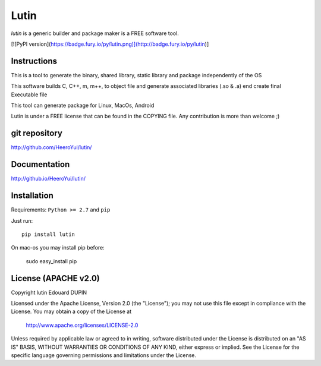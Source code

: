 Lutin
=====

`lutin` is a generic builder and package maker is a FREE software tool.

[![PyPI version](https://badge.fury.io/py/lutin.png)](http://badge.fury.io/py/lutin)]

Instructions
------------

This is a tool to generate the binary, shared library, static library and package independently of the OS

This software builds C, C++, m, m++, to object file and generate associated libraries (.so & .a) end create final Executable file

This tool can generate package for Linux, MacOs, Android


Lutin is under a FREE license that can be found in the COPYING file.
Any contribution is more than welcome ;)

git repository
--------------

http://github.com/HeeroYui/lutin/

Documentation
-------------

http://github.io/HeeroYui/lutin/

Installation
------------

Requirements: ``Python >= 2.7`` and ``pip``

Just run::

  pip install lutin

On mac-os you may install pip before:

  sudo easy_install pip


License (APACHE v2.0)
---------------------

Copyright lutin Edouard DUPIN

Licensed under the Apache License, Version 2.0 (the "License");
you may not use this file except in compliance with the License.
You may obtain a copy of the License at

    http://www.apache.org/licenses/LICENSE-2.0

Unless required by applicable law or agreed to in writing, software
distributed under the License is distributed on an "AS IS" BASIS,
WITHOUT WARRANTIES OR CONDITIONS OF ANY KIND, either express or implied.
See the License for the specific language governing permissions and
limitations under the License.

